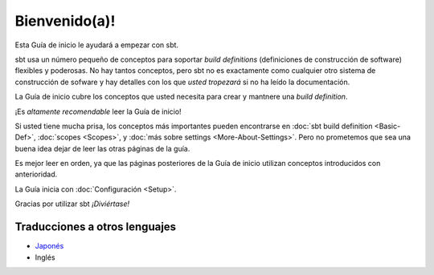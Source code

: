 ==============
Bienvenido(a)!
==============

Esta Guía de inicio le ayudará a empezar con sbt.

sbt usa un número pequeño de conceptos para soportar *build definitions* (definiciones de construcción de software)
flexibles y poderosas. No hay tantos conceptos, pero sbt no es exactamente como cualquier otro sistema de 
construcción de sofware y hay detalles con los que *usted tropezará* si no ha leído la documentación.

La Guía de inicio cubre los conceptos que usted necesita para crear
y mantnere una *build definition*.

¡Es *altamente recomendable* leer la Guía de inicio!

Si usted tiene mucha prisa, los conceptos más importantes pueden encontrarse en
:doc:`sbt build definition <Basic-Def>`,
:doc:`scopes <Scopes>`, y :doc:`más sobre settings <More-About-Settings>`.
Pero no prometemos que sea una buena idea dejar de leer las otras páginas de la guía.

Es mejor leer en orden, ya que las páginas posteriores de la Guía de inicio
utilizan conceptos introducidos con anterioridad.

La Guía inicia con :doc:`Configuración <Setup>`.

Gracias por utilizar sbt *¡Diviértase!*

Traducciones a otros lenguajes
~~~~~~~~~~~~~~~~~~~~~~~~~~~~~~

-  `Japonés <http://scalajp.github.com/sbt-getting-started-guide-ja/>`_
-  Inglés
